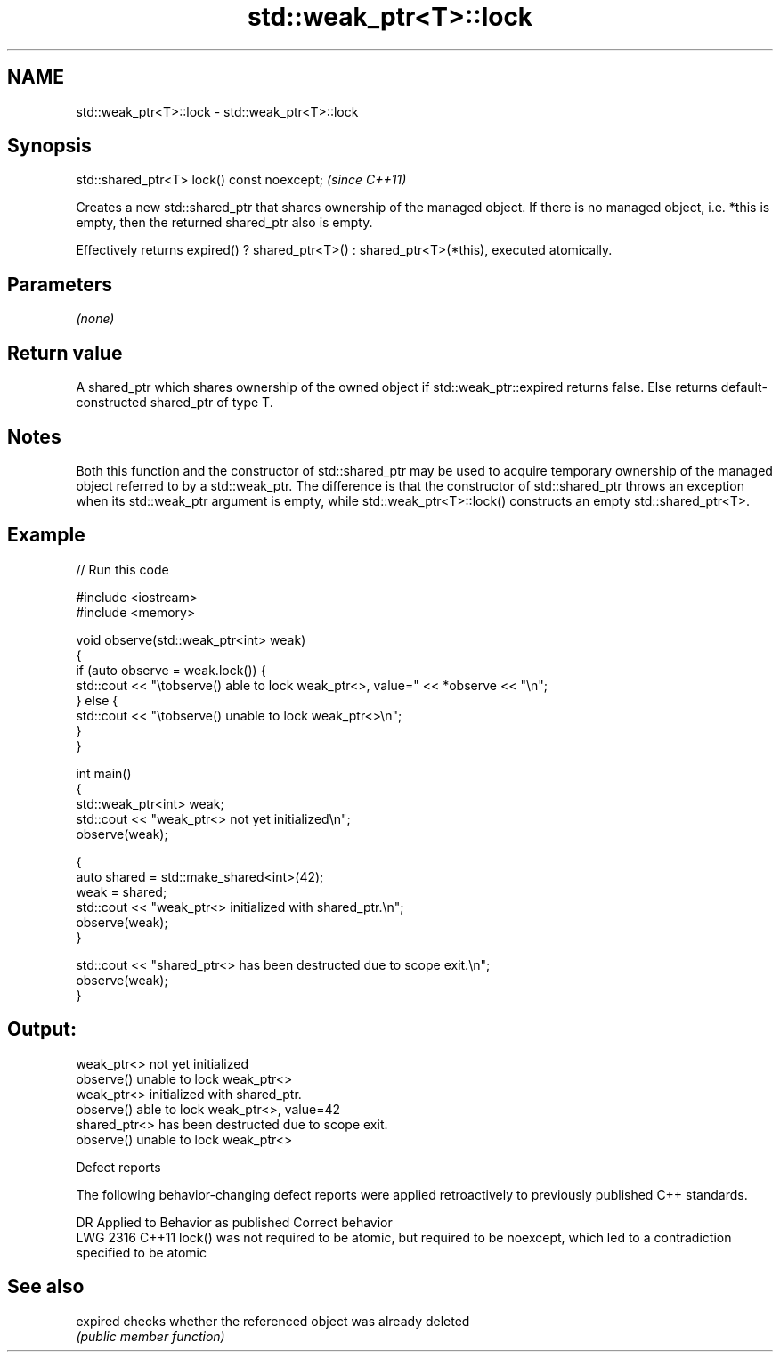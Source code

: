 .TH std::weak_ptr<T>::lock 3 "2020.03.24" "http://cppreference.com" "C++ Standard Libary"
.SH NAME
std::weak_ptr<T>::lock \- std::weak_ptr<T>::lock

.SH Synopsis
   std::shared_ptr<T> lock() const noexcept;  \fI(since C++11)\fP

   Creates a new std::shared_ptr that shares ownership of the managed object. If there is no managed object, i.e. *this is empty, then the returned shared_ptr also is empty.

   Effectively returns expired() ? shared_ptr<T>() : shared_ptr<T>(*this), executed atomically.

.SH Parameters

   \fI(none)\fP

.SH Return value

   A shared_ptr which shares ownership of the owned object if std::weak_ptr::expired returns false. Else returns default-constructed shared_ptr of type T.

.SH Notes

   Both this function and the constructor of std::shared_ptr may be used to acquire temporary ownership of the managed object referred to by a std::weak_ptr. The difference is that the constructor of std::shared_ptr throws an exception when its std::weak_ptr argument is empty, while std::weak_ptr<T>::lock() constructs an empty std::shared_ptr<T>.

.SH Example

   
// Run this code

 #include <iostream>
 #include <memory>

 void observe(std::weak_ptr<int> weak)
 {
     if (auto observe = weak.lock()) {
         std::cout << "\\tobserve() able to lock weak_ptr<>, value=" << *observe << "\\n";
     } else {
         std::cout << "\\tobserve() unable to lock weak_ptr<>\\n";
     }
 }

 int main()
 {
     std::weak_ptr<int> weak;
     std::cout << "weak_ptr<> not yet initialized\\n";
     observe(weak);

     {
         auto shared = std::make_shared<int>(42);
         weak = shared;
         std::cout << "weak_ptr<> initialized with shared_ptr.\\n";
         observe(weak);
     }

     std::cout << "shared_ptr<> has been destructed due to scope exit.\\n";
     observe(weak);
 }

.SH Output:

 weak_ptr<> not yet initialized
         observe() unable to lock weak_ptr<>
 weak_ptr<> initialized with shared_ptr.
         observe() able to lock weak_ptr<>, value=42
 shared_ptr<> has been destructed due to scope exit.
         observe() unable to lock weak_ptr<>

  Defect reports

   The following behavior-changing defect reports were applied retroactively to previously published C++ standards.

      DR    Applied to                                      Behavior as published                                         Correct behavior
   LWG 2316 C++11      lock() was not required to be atomic, but required to be noexcept, which led to a contradiction specified to be atomic

.SH See also

   expired checks whether the referenced object was already deleted
           \fI(public member function)\fP
